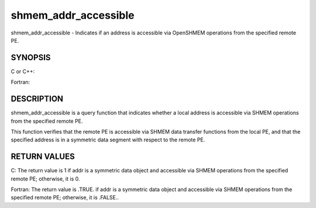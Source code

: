 .. _shmem_addr_accessible:

shmem_addr_accessible
~~~~~~~~~~~~~~~~~~~~~

shmem_addr_accessible - Indicates if an address is accessible via
OpenSHMEM operations from the specified remote PE.

SYNOPSIS
========

C or C++:

.. code-block:: c++
   :linenos:

   #include <mpp/shmem.h>

   int shmem_addr_accessible(const void *addr, int pe);

Fortran:

.. code-block:: fortran
   :linenos:

   INCLUDE "mpp/shmem.fh"

   LOGICAL LOG, SHMEM_ADDR_ACCESSIBLE
   INTEGER pe

   LOG = SHMEM_ADDR_ACCESSIBLE(addr, pe)

DESCRIPTION
===========

shmem_addr_accessible is a query function that indicates whether a local
address is accessible via SHMEM operations from the specified remote PE.

This function verifies that the remote PE is accessible via SHMEM data
transfer functions from the local PE, and that the specified address is
in a symmetric data segment with respect to the remote PE.

RETURN VALUES
=============

C: The return value is 1 if addr is a symmetric data object and
accessible via SHMEM operations from the specified remote PE; otherwise,
it is 0.

Fortran: The return value is .TRUE. if addr is a symmetric data object
and accessible via SHMEM operations from the specified remote PE;
otherwise, it is .FALSE..


.. seealso:: *intro_shmem\ (3), *:ref:`shmem_pe_accessible` \ (3)
